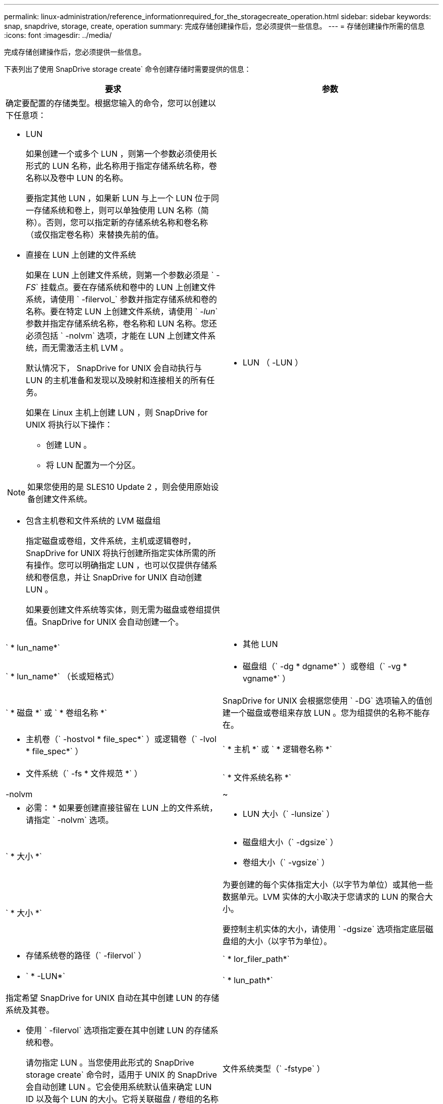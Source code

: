 ---
permalink: linux-administration/reference_informationrequired_for_the_storagecreate_operation.html 
sidebar: sidebar 
keywords: snap, snapdrive, storage, create, operation 
summary: 完成存储创建操作后，您必须提供一些信息。 
---
= 存储创建操作所需的信息
:icons: font
:imagesdir: ../media/


[role="lead"]
完成存储创建操作后，您必须提供一些信息。

下表列出了使用 SnapDrive storage create` 命令创建存储时需要提供的信息：

|===
| 要求 | 参数 


 a| 
确定要配置的存储类型。根据您输入的命令，您可以创建以下任意项：

* LUN
+
如果创建一个或多个 LUN ，则第一个参数必须使用长形式的 LUN 名称，此名称用于指定存储系统名称，卷名称以及卷中 LUN 的名称。

+
要指定其他 LUN ，如果新 LUN 与上一个 LUN 位于同一存储系统和卷上，则可以单独使用 LUN 名称（简称）。否则，您可以指定新的存储系统名称和卷名称（或仅指定卷名称）来替换先前的值。

* 直接在 LUN 上创建的文件系统
+
如果在 LUN 上创建文件系统，则第一个参数必须是 ` _-FS_` 挂载点。要在存储系统和卷中的 LUN 上创建文件系统，请使用 ` -filervol_` 参数并指定存储系统和卷的名称。要在特定 LUN 上创建文件系统，请使用 ` _-lun_` 参数并指定存储系统名称，卷名称和 LUN 名称。您还必须包括 ` -nolvm` 选项，才能在 LUN 上创建文件系统，而无需激活主机 LVM 。

+
默认情况下， SnapDrive for UNIX 会自动执行与 LUN 的主机准备和发现以及映射和连接相关的所有任务。

+
如果在 Linux 主机上创建 LUN ，则 SnapDrive for UNIX 将执行以下操作：

+
** 创建 LUN 。
** 将 LUN 配置为一个分区。





NOTE: 如果您使用的是 SLES10 Update 2 ，则会使用原始设备创建文件系统。

* 包含主机卷和文件系统的 LVM 磁盘组
+
指定磁盘或卷组，文件系统，主机或逻辑卷时， SnapDrive for UNIX 将执行创建所指定实体所需的所有操作。您可以明确指定 LUN ，也可以仅提供存储系统和卷信息，并让 SnapDrive for UNIX 自动创建 LUN 。

+
如果要创建文件系统等实体，则无需为磁盘或卷组提供值。SnapDrive for UNIX 会自动创建一个。





 a| 
* LUN （ -LUN ）

 a| 
` * lun_name*`



 a| 
* 其他 LUN

 a| 
` * lun_name*` （长或短格式）



 a| 
* 磁盘组（` -dg * dgname*` ）或卷组（` -vg * vgname*` ）

 a| 
` * 磁盘 *` 或 ` * 卷组名称 *`



 a| 
SnapDrive for UNIX 会根据您使用 ` -DG` 选项输入的值创建一个磁盘或卷组来存放 LUN 。您为组提供的名称不能存在。



 a| 
* 主机卷（` -hostvol * file_spec*` ）或逻辑卷（` -lvol * file_spec*` ）

 a| 
` * 主机 *` 或 ` * 逻辑卷名称 *`



 a| 
* 文件系统（` -fs * 文件规范 *` ）

 a| 
` * 文件系统名称 *`



 a| 
-nolvm
 a| 
~



 a| 
* 必需： * 如果要创建直接驻留在 LUN 上的文件系统，请指定 ` -nolvm` 选项。



 a| 
* LUN 大小（` -lunsize` ）

 a| 
` * 大小 *`



 a| 
* 磁盘组大小（` -dgsize` ）
* 卷组大小（` -vgsize` ）

 a| 
` * 大小 *`



 a| 
为要创建的每个实体指定大小（以字节为单位）或其他一些数据单元。LVM 实体的大小取决于您请求的 LUN 的聚合大小。

要控制主机实体的大小，请使用 ` -dgsize` 选项指定底层磁盘组的大小（以字节为单位）。



 a| 
* 存储系统卷的路径（` -filervol` ）

 a| 
` * lor_filer_path*`



 a| 
* ` * -LUN*`

 a| 
` * lun_path*`



 a| 
指定希望 SnapDrive for UNIX 自动在其中创建 LUN 的存储系统及其卷。

* 使用 ` -filervol` 选项指定要在其中创建 LUN 的存储系统和卷。
+
请勿指定 LUN 。当您使用此形式的 SnapDrive storage create` 命令时，适用于 UNIX 的 SnapDrive 会自动创建 LUN 。它会使用系统默认值来确定 LUN ID 以及每个 LUN 的大小。它将关联磁盘 / 卷组的名称基于主机卷或文件系统的名称。

* 使用 ` -lun` 选项为要使用的 LUN 命名。




 a| 
文件系统类型（` -fstype` ）
 a| 
` * 类型 *`



 a| 
如果要创建文件系统，请提供表示文件系统类型的字符串。

SnapDrive for UNIX 可接受 Linux ： ` _ext4_` 或 `ext3`


NOTE: 默认情况下，如果主机平台只有一种文件系统类型，则 SnapDrive for UNIX 将提供此值。在这种情况下，您无需输入它。



 a| 
` -vmtype`
 a| 
` * 类型 *`



 a| 
* 可选： * 指定用于 SnapDrive for UNIX 操作的卷管理器类型。



 a| 
` -fsopts`
 a| 
` * 选项名称和值 *`



 a| 
` - mntopts`
 a| 
` * 选项名称和值 *`



 a| 
` - noperit`
 a| 
~



 a| 
` 预留 | -noreserve`
 a| 
~



 a| 
* 可选： * 如果要创建文件系统，可以指定以下选项：

* 使用 ` -fsopts` 指定要传递到用于创建文件系统的 host 命令的选项。例如，您可以提供 `mkfs` 命令将使用的选项。您提供的值通常需要使用带引号的字符串，并且必须包含要传递到命令的确切文本。
* 使用 ` -mntopts` 指定要传递到主机挂载命令的选项（例如，指定主机系统日志记录行为）。指定的选项存储在主机文件系统表文件中。允许的选项取决于主机文件系统类型。
+
` -mntopts` 参数是使用 `mount` command ` -o` 标志指定的文件系统 ` 类型` 选项。请勿在 ` _-mntopts_` 参数中包含 ` -o` 标志。例如，序列 ` -mntopts tmplog` 会将字符串 ` -o tmplog` 传递到 `mount` 命令，并在新命令行中插入文本 tmplog 。

+
如果 `enable-mount-with -netdev` configuration 参数的值设置为 `off` （默认值），则必须在 SnapDrive storage create` 命令中手动指定 ` -mntets _netdev` 。但是，如果将此值更改为 on ，则在运行 SnapDrive storage create` 命令时会自动执行 ` -mntopts _netdev` 。

+

NOTE: 如果为存储和快照操作传递任何无效的 ` _-mntopts_` 选项，则 SnapDrive for UNIX 不会验证这些无效的挂载选项。

* 使用 ` -noper` 创建文件系统，而不向主机上的文件系统挂载表文件添加条目（例如，在 Linux 上为 `fstab` ）。默认情况下， SnapDrive storage create` 命令会创建永久性挂载。在 Linux 主机上创建 LVM 存储实体时， SnapDrive for UNIX 会自动创建存储，挂载文件系统，然后在主机文件系统表中为文件系统放置一个条目。在 Linux 系统上， SnapDrive for UNIX 会在主机文件系统表中添加 UUID 。
* 使用 ` -reserve | -noreserve` 创建存储，无论是否创建空间预留。




 a| 
* igroup 名称（` * -igroup*` ）

 a| 
` * ig_name*`



 a| 
* 可选： * NetApp 建议您使用主机的默认 igroup ，而不是提供 igroup 名称。

|===